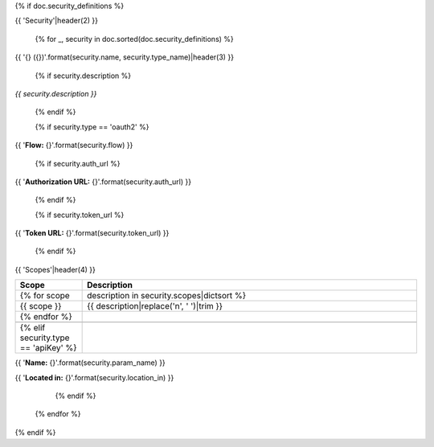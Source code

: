 {% if doc.security_definitions %}

{{ 'Security'|header(2) }}

    {% for _, security in doc.sorted(doc.security_definitions) %}

.. _{{ 'securities_{}'.format(security.name) }}:

{{ '{} ({})'.format(security.name, security.type_name)|header(3) }}

        {% if security.description %}

*{{ security.description }}*

        {% endif %}

        {% if security.type == 'oauth2' %}

{{ '**Flow:** {}'.format(security.flow) }}

            {% if security.auth_url %}

{{ '**Authorization URL:** {}'.format(security.auth_url) }}

            {% endif %}

            {% if security.token_url %}

{{ '**Token URL:** {}'.format(security.token_url) }}

            {% endif %}

{{ 'Scopes'|header(4) }}

.. csv-table::
    :header: "Scope", "Description"
    :widths: 10, 50

            {% for scope, description in security.scopes|dictsort %}
        {{ scope }} , "{{ description|replace('\n', ' ')|trim }}"
            {% endfor %}

        {% elif security.type == 'apiKey' %}

{{ '**Name:** {}'.format(security.param_name) }}

{{ '**Located in:** {}'.format(security.location_in) }}

        {% endif %}

    {% endfor %}

{% endif %}
